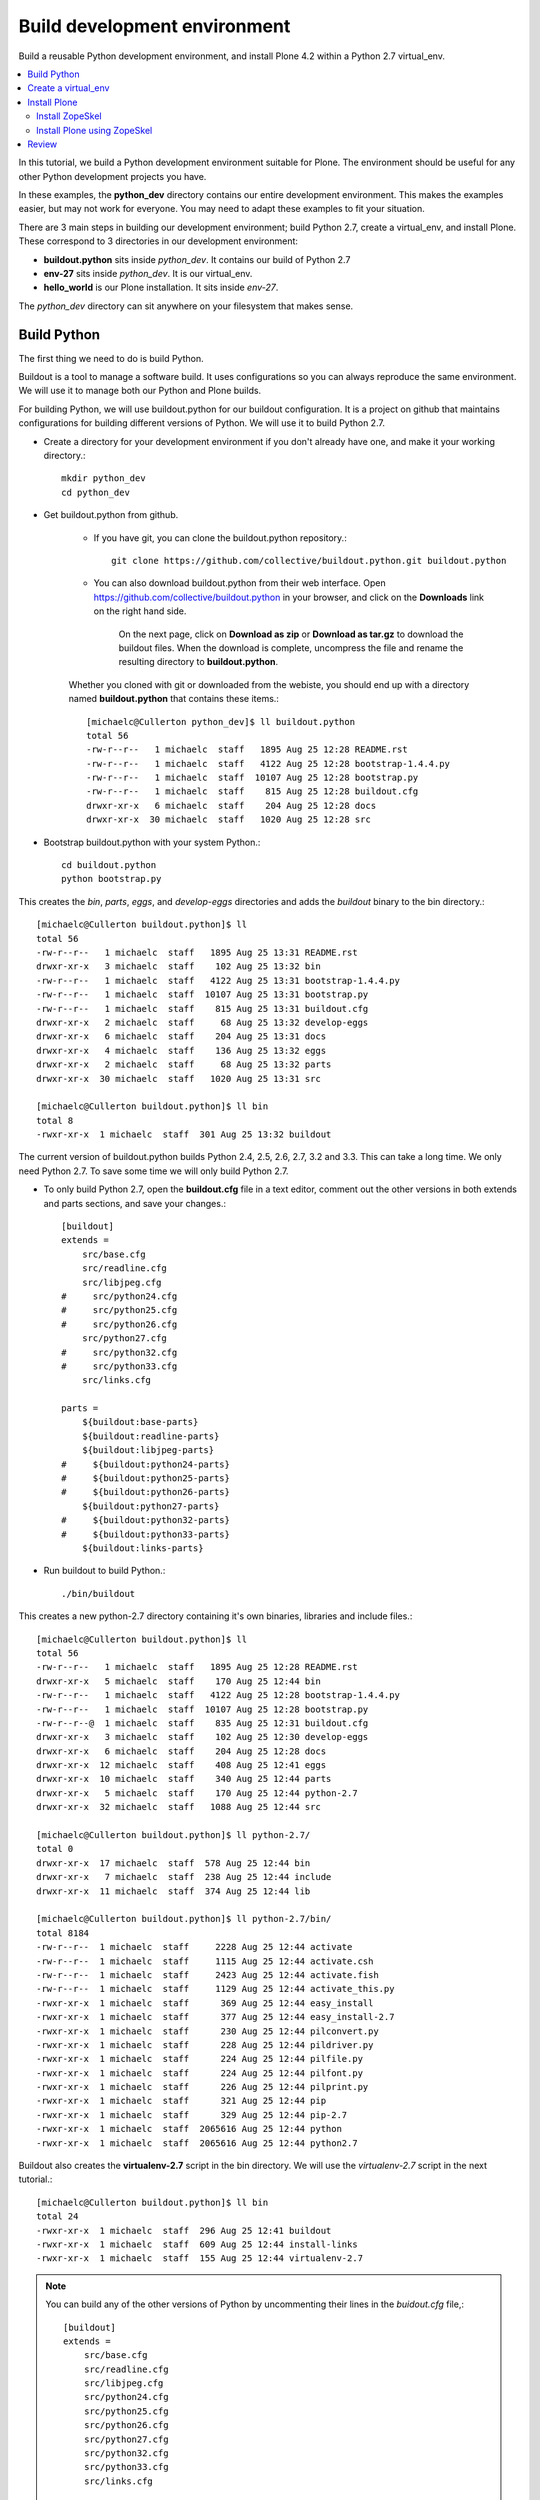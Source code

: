 ==============================
Build development environment
==============================

.. admonition:: Description

Build a reusable Python development environment, and install Plone 4.2 within a Python 2.7 virtual_env. 

.. contents :: :local:

In this tutorial, we build a Python development environment suitable for Plone. The environment should be useful for any other Python development projects you have.

In these examples, the **python_dev** directory contains our entire development environment. This makes the examples easier, but may not work for everyone. You may need to adapt these examples to fit your situation.

There are 3 main steps in building our development environment; build Python 2.7, create a virtual_env, and install Plone. These correspond to 3 directories in our development environment:

- **buildout.python** sits inside *python_dev*. It contains our build of Python 2.7
- **env-27** sits inside *python_dev*. It is our virtual_env. 
- **hello_world** is our Plone installation. It sits inside *env-27*.

The *python_dev* directory can sit anywhere on your filesystem that makes sense. 


-------------
Build Python
-------------

The first thing we need to do is build Python. 

Buildout is a tool to manage a software build. It uses configurations so you can always reproduce the same environment. We will use it to manage both our Python and Plone builds. 

For building Python, we will use buildout.python for our buildout configuration. It is a project on github that maintains configurations for building different versions of Python. We will use it to build Python 2.7.

- Create a directory for your development environment if you don't already have one, and make it your working directory.::

    mkdir python_dev
    cd python_dev

- Get buildout.python from github. 

    - If you have git, you can clone the buildout.python repository.::
    
        git clone https://github.com/collective/buildout.python.git buildout.python
    
    - You can also download buildout.python from their web interface. Open https://github.com/collective/buildout.python in your browser, and click on the **Downloads** link on the right hand side.
    
        .. image:: images/buildout.python-web.png
    
        On the next page, click on **Download as zip** or **Download as tar.gz** to download the buildout files. When the download is complete, uncompress the file and rename the resulting directory to **buildout.python**.
    
    Whether you cloned with git or downloaded from the webiste, you should end up with a directory named **buildout.python** that contains these items.::
    
        [michaelc@Cullerton python_dev]$ ll buildout.python
        total 56
        -rw-r--r--   1 michaelc  staff   1895 Aug 25 12:28 README.rst
        -rw-r--r--   1 michaelc  staff   4122 Aug 25 12:28 bootstrap-1.4.4.py
        -rw-r--r--   1 michaelc  staff  10107 Aug 25 12:28 bootstrap.py
        -rw-r--r--   1 michaelc  staff    815 Aug 25 12:28 buildout.cfg
        drwxr-xr-x   6 michaelc  staff    204 Aug 25 12:28 docs
        drwxr-xr-x  30 michaelc  staff   1020 Aug 25 12:28 src

    
- Bootstrap buildout.python with your system Python.:: 

    cd buildout.python
    python bootstrap.py
    
    
This creates the *bin*, *parts*, *eggs*, and *develop-eggs* directories and adds the *buildout* binary to the bin directory.::
    
    [michaelc@Cullerton buildout.python]$ ll
    total 56
    -rw-r--r--   1 michaelc  staff   1895 Aug 25 13:31 README.rst
    drwxr-xr-x   3 michaelc  staff    102 Aug 25 13:32 bin
    -rw-r--r--   1 michaelc  staff   4122 Aug 25 13:31 bootstrap-1.4.4.py
    -rw-r--r--   1 michaelc  staff  10107 Aug 25 13:31 bootstrap.py
    -rw-r--r--   1 michaelc  staff    815 Aug 25 13:31 buildout.cfg
    drwxr-xr-x   2 michaelc  staff     68 Aug 25 13:32 develop-eggs
    drwxr-xr-x   6 michaelc  staff    204 Aug 25 13:31 docs
    drwxr-xr-x   4 michaelc  staff    136 Aug 25 13:32 eggs
    drwxr-xr-x   2 michaelc  staff     68 Aug 25 13:32 parts
    drwxr-xr-x  30 michaelc  staff   1020 Aug 25 13:31 src

    [michaelc@Cullerton buildout.python]$ ll bin
    total 8
    -rwxr-xr-x  1 michaelc  staff  301 Aug 25 13:32 buildout
    
The current version of buildout.python builds Python 2.4, 2.5, 2.6, 2.7, 3.2 and 3.3. This can take a long time. We only need Python 2.7. To save some time we will only build Python 2.7. 

- To only build Python 2.7, open the **buildout.cfg** file in a text editor,  comment out the other versions in both extends and parts sections, and save your changes.::
    
    [buildout]
    extends =
        src/base.cfg
        src/readline.cfg
        src/libjpeg.cfg
    #     src/python24.cfg
    #     src/python25.cfg
    #     src/python26.cfg
        src/python27.cfg
    #     src/python32.cfg
    #     src/python33.cfg
        src/links.cfg
    
    parts =
        ${buildout:base-parts}
        ${buildout:readline-parts}
        ${buildout:libjpeg-parts}
    #     ${buildout:python24-parts}
    #     ${buildout:python25-parts}
    #     ${buildout:python26-parts}
        ${buildout:python27-parts}
    #     ${buildout:python32-parts}
    #     ${buildout:python33-parts}
        ${buildout:links-parts}
        
    
- Run buildout to build Python.::

    ./bin/buildout
        
This creates a new python-2.7 directory containing it's own binaries, libraries and include files.::
    
    
    [michaelc@Cullerton buildout.python]$ ll
    total 56
    -rw-r--r--   1 michaelc  staff   1895 Aug 25 12:28 README.rst
    drwxr-xr-x   5 michaelc  staff    170 Aug 25 12:44 bin
    -rw-r--r--   1 michaelc  staff   4122 Aug 25 12:28 bootstrap-1.4.4.py
    -rw-r--r--   1 michaelc  staff  10107 Aug 25 12:28 bootstrap.py
    -rw-r--r--@  1 michaelc  staff    835 Aug 25 12:31 buildout.cfg
    drwxr-xr-x   3 michaelc  staff    102 Aug 25 12:30 develop-eggs
    drwxr-xr-x   6 michaelc  staff    204 Aug 25 12:28 docs
    drwxr-xr-x  12 michaelc  staff    408 Aug 25 12:41 eggs
    drwxr-xr-x  10 michaelc  staff    340 Aug 25 12:44 parts
    drwxr-xr-x   5 michaelc  staff    170 Aug 25 12:44 python-2.7
    drwxr-xr-x  32 michaelc  staff   1088 Aug 25 12:44 src

    [michaelc@Cullerton buildout.python]$ ll python-2.7/
    total 0
    drwxr-xr-x  17 michaelc  staff  578 Aug 25 12:44 bin
    drwxr-xr-x   7 michaelc  staff  238 Aug 25 12:44 include
    drwxr-xr-x  11 michaelc  staff  374 Aug 25 12:44 lib

    [michaelc@Cullerton buildout.python]$ ll python-2.7/bin/
    total 8184
    -rw-r--r--  1 michaelc  staff     2228 Aug 25 12:44 activate
    -rw-r--r--  1 michaelc  staff     1115 Aug 25 12:44 activate.csh
    -rw-r--r--  1 michaelc  staff     2423 Aug 25 12:44 activate.fish
    -rw-r--r--  1 michaelc  staff     1129 Aug 25 12:44 activate_this.py
    -rwxr-xr-x  1 michaelc  staff      369 Aug 25 12:44 easy_install
    -rwxr-xr-x  1 michaelc  staff      377 Aug 25 12:44 easy_install-2.7
    -rwxr-xr-x  1 michaelc  staff      230 Aug 25 12:44 pilconvert.py
    -rwxr-xr-x  1 michaelc  staff      228 Aug 25 12:44 pildriver.py
    -rwxr-xr-x  1 michaelc  staff      224 Aug 25 12:44 pilfile.py
    -rwxr-xr-x  1 michaelc  staff      224 Aug 25 12:44 pilfont.py
    -rwxr-xr-x  1 michaelc  staff      226 Aug 25 12:44 pilprint.py
    -rwxr-xr-x  1 michaelc  staff      321 Aug 25 12:44 pip
    -rwxr-xr-x  1 michaelc  staff      329 Aug 25 12:44 pip-2.7
    -rwxr-xr-x  1 michaelc  staff  2065616 Aug 25 12:44 python
    -rwxr-xr-x  1 michaelc  staff  2065616 Aug 25 12:44 python2.7
    
    
Buildout also creates the **virtualenv-2.7** script in the bin directory. We will use the *virtualenv-2.7* script in the next tutorial.::

    [michaelc@Cullerton buildout.python]$ ll bin
    total 24
    -rwxr-xr-x  1 michaelc  staff  296 Aug 25 12:41 buildout
    -rwxr-xr-x  1 michaelc  staff  609 Aug 25 12:44 install-links
    -rwxr-xr-x  1 michaelc  staff  155 Aug 25 12:44 virtualenv-2.7


.. Note::

    You can build any of the other versions of Python by uncommenting their lines in the *buidout.cfg* file,::
    
        [buildout]
        extends =
            src/base.cfg
            src/readline.cfg
            src/libjpeg.cfg
            src/python24.cfg
            src/python25.cfg
            src/python26.cfg
            src/python27.cfg
            src/python32.cfg
            src/python33.cfg
            src/links.cfg
        
        parts =
            ${buildout:base-parts}
            ${buildout:readline-parts}
            ${buildout:libjpeg-parts}
            ${buildout:python24-parts}
            ${buildout:python25-parts}
            ${buildout:python26-parts}
            ${buildout:python27-parts}
            ${buildout:python32-parts}
            ${buildout:python33-parts}
            ${buildout:links-parts}
    
    and rerunning buildout.::

        ./bin/buildout
        
    It just takes a while.
        

.. Note::

    If you have trouble running buildout, you may need to run the bootstrap step above with the 1.4.4 version.::
    
        python bootstrap-1.4.4.py
        ./bin/buildout
    

--------------------
Create a virtual_env
--------------------

Now that we have a clean install of Python 2.7 we can move on to the second step in our process, creating the virtual_env.

- Use the virtualenv script from the Build Python section above, create our virtual_env directory.::

    # change your working directory to python_dev
    cd ..
    ./buildout.python/bin/virtualenv-2.7 env-27
        
This creates the env-27 directory.::

    [michaelc@Cullerton python_dev]$ ll
    total 0
    drwxr-xr-x  16 michaelc  staff  544 Aug 25 20:27 buildout.python
    drwxr-xr-x   5 michaelc  staff  170 Aug 25 20:39 env-27

The virtual_env has its own Python bin, include and lib directories.::

    [michaelc@Cullerton python_dev]$ ll env-27/
    total 0
    drwxr-xr-x  12 michaelc  staff  408 Aug 25 20:39 bin
    drwxr-xr-x   3 michaelc  staff  102 Aug 25 20:39 include
    drwxr-xr-x   3 michaelc  staff  102 Aug 25 20:39 lib

In the bin directory, the virtual_env has 2 copies of Python 2.7; **python** and **python2.7**. It also has easy_install and pip, to install Python packages.::
    
    [michaelc@Cullerton python_dev]$ ll env-27/bin/
    total 8144
    -rw-r--r--  1 michaelc  staff     2227 Aug 25 20:39 activate
    -rw-r--r--  1 michaelc  staff     1114 Aug 25 20:39 activate.csh
    -rw-r--r--  1 michaelc  staff     2422 Aug 25 20:39 activate.fish
    -rw-r--r--  1 michaelc  staff     1129 Aug 25 20:39 activate_this.py
    -rwxr-xr-x  1 michaelc  staff      368 Aug 25 20:39 easy_install
    -rwxr-xr-x  1 michaelc  staff      376 Aug 25 20:39 easy_install-2.7
    -rwxr-xr-x  1 michaelc  staff      320 Aug 25 20:39 pip
    -rwxr-xr-x  1 michaelc  staff      328 Aug 25 20:39 pip-2.7
    -rwxr-xr-x  1 michaelc  staff  2065616 Aug 25 20:39 python
    -rwxr-xr-x  1 michaelc  staff  2065616 Aug 25 20:39 python2.7
    
.. Note::
    
    The bin directory also has an **activate** script you can use to isolate your commands within your virtual_env. It modifies your $PATH so its first entry is the virtualenv's bin/ directory

.. Note::

    Now that we have our virtual_env, we won't use *buildout.python* again for these examples. However, you can return there later to create new virtual environments for other Python projects.::
    
        # from the **python_dev** directory
        ./buildout.python/bin/virtualenv-2.7 some_other_env-27
         
    You can also build the versions of Python that we skipped in the Build Python section above, and then use them to build new Python virtual_envs.::

         # from the **python_dev** directory
         ./buildout.python/bin/virtualenv-3.2 some_env-32

For more information about virtualenv, see the `virtualenv documentation <http://www.virtualenv.org/en/latest/index.html>`_ .


-------------
Install Plone
-------------

Now that we have a virtual_env, we can move on the to third step of our process; installing Plone. First, we need to install ZopeSkel.

Install ZopeSkel
-----------------

ZopeSkel simplifies the process of setting up Plone development. 

The Plone community is transitioning between ZopeSkel 2.21.2 and a major rewrite currently at 3.0b3. Currently, the Plone installers use version 2.21.2. (August 2012) For more information about ZopeSkel see the :doc:`Bootstrapping Plone add-on development </getstarted/paste>` section of this manual.

We will install ZopeSkel 2.21.2 in our virtual_env and and use it to install Plone. 
    
- Install ZopeSkel 2.21.2.::
    
    # change your working directory to the virtual_env
    cd env-27
    ./bin/easy_install -U ZopeSkel==2.21.2
    
This adds some files to the bin directory, including **zopeskel**.::

    [michaelc@Cullerton env-27]$ ll bin/
    total 8176
    -rw-r--r--  1 michaelc  staff     2227 Aug 25 20:39 activate
    -rw-r--r--  1 michaelc  staff     1114 Aug 25 20:39 activate.csh
    -rw-r--r--  1 michaelc  staff     2422 Aug 25 20:39 activate.fish
    -rw-r--r--  1 michaelc  staff     1129 Aug 25 20:39 activate_this.py
    -rwxr-xr-x  1 michaelc  staff      220 Aug 25 21:02 cheetah
    -rwxr-xr-x  1 michaelc  staff      236 Aug 25 21:02 cheetah-compile
    -rwxr-xr-x  1 michaelc  staff      368 Aug 25 20:39 easy_install
    -rwxr-xr-x  1 michaelc  staff      376 Aug 25 20:39 easy_install-2.7
    -rwxr-xr-x  1 michaelc  staff      356 Aug 25 21:02 paster
    -rwxr-xr-x  1 michaelc  staff      320 Aug 25 20:39 pip
    -rwxr-xr-x  1 michaelc  staff      328 Aug 25 20:39 pip-2.7
    -rwxr-xr-x  1 michaelc  staff  2065616 Aug 25 20:39 python
    -rwxr-xr-x  1 michaelc  staff  2065616 Aug 25 20:39 python2.7
    -rwxr-xr-x  1 michaelc  staff      354 Aug 25 21:02 zopeskel



Install Plone using ZopeSkel
-----------------------------

ZopeSkel uses templates to build structure for Python, Zope and Plone projects. Here, we use the **plone4_buildout** template to create a Plone 4 buildout in the **hello_world** directory.
    
- Create the Plone 4 buildout with zopeskel.::

    ./bin/zopeskel plone4_buildout hello_world
        
ZopeSkel displays some information and then asks what version of Plone we want to install. We want 4.2.::
    
        Plone Version (Plone version # to install) ['4.1']: 4.2            

The tutorial sometimes refers to the hello_world directory as the **buildout directory**. It contains the **buildout.cfg** file.::
    
    [michaelc@Cullerton env-27]$ ll
    total 0
    drwxr-xr-x  16 michaelc  staff  544 Aug 25 21:02 bin
    drwxr-xr-x   7 michaelc  staff  238 Aug 25 21:25 hello_world
    drwxr-xr-x   3 michaelc  staff  102 Aug 25 20:39 include
    drwxr-xr-x   3 michaelc  staff  102 Aug 25 20:39 lib    

    [michaelc@Cullerton env-27]$ ll hello_world/
    total 32
    -rw-r--r--  1 michaelc  staff  5773 Aug 25 21:25 README.txt
    -rw-r--r--  1 michaelc  staff  3784 Aug 25 21:25 bootstrap.py
    -rw-r--r--  1 michaelc  staff  2789 Aug 25 21:25 buildout.cfg
    drwxr-xr-x  3 michaelc  staff   102 Aug 25 21:25 src
    drwxr-xr-x  3 michaelc  staff   102 Aug 25 21:25 var
    
- Bootstrap the system with the Python included in our virtual_env.::

    # change your working directory to hello_world
    cd hello_world
    ../bin/python bootstrap.p
        
The bootstrap process creates some directories and adds a buildout script to the bin directory.:: 
    
    [michaelc@Cullerton hello_world]$ ll
    total 32
    -rw-r--r--  1 michaelc  staff  5773 Aug 25 21:25 README.txt
    drwxr-xr-x  3 michaelc  staff   102 Aug 25 21:31 bin
    -rw-r--r--  1 michaelc  staff  3784 Aug 25 21:25 bootstrap.py
    -rw-r--r--  1 michaelc  staff  2789 Aug 25 21:25 buildout.cfg
    drwxr-xr-x  2 michaelc  staff    68 Aug 25 21:31 develop-eggs
    drwxr-xr-x  3 michaelc  staff   102 Aug 25 21:31 parts
    drwxr-xr-x  3 michaelc  staff   102 Aug 25 21:25 src
    drwxr-xr-x  3 michaelc  staff   102 Aug 25 21:25 var

    [michaelc@Cullerton hello_world]$ ll bin
    total 8
    -rwxr-xr-x  1 michaelc  staff  331 Aug 25 21:31 buildout

- Run buildout to install Plone. This can take a while.::

    ./bin/buildout

Buildout uses **recipes** that tell it what to install. These recipes can specify the versions of modules they need. Buildout picks a version when one is not specified. It keeps track of these **picked versions** and displays them when it is finished. You can add these to the [versions] section of buildout.cfg to pin them. This gives you a known good set you can work from, allowing you to rerun buildout in the future or on a different machine, and know you have the same environment.::
    
    *************** PICKED VERSIONS ****************
    [versions]
    Cheetah = 2.2.1
    ZopeSkel = 3.0b3
    i18ndude = 3.2.2
    templer.buildout = 1.0b1
    templer.core = 1.0b4
    templer.localcommands = 1.0b2
    templer.plone = 1.0b1
    templer.plone.localcommands = 1.0b1
    templer.zope = 1.0b2
    zopeskel.dexterity = 1.4
    
    *************** /PICKED VERSIONS ***************

Notice that the Plone buildout installed ZopeSkel 3.0b3 for us. It is installed in the bin directory. We now have access to both versions of ZopeSkel; 2.21.2 in our virtual_env, and 3.0b3 in our Plone installation.::

    [michaelc@Cullerton hello_world]$ ll bin/
    total 136
    -rwxr-xr-x  1 michaelc  staff    331 Aug 25 21:31 buildout
    -rwxr-xr-x  1 michaelc  staff    375 Aug 25 21:35 develop
    -rwxr-xr-x  1 michaelc  staff   1495 Aug 25 21:36 i18ndude
    -rwxr-xr-x  1 michaelc  staff  15806 Aug 25 21:36 instance
    -rwxr-xr-x  1 michaelc  staff    999 Aug 25 21:36 paster
    -rwxr-xr-x  1 michaelc  staff  15818 Aug 25 21:36 test
    -rwxr-xr-x  1 michaelc  staff  16064 Aug 25 21:36 zopepy
    -rwxr-xr-x  1 michaelc  staff   1015 Aug 25 21:36 zopeskel

Also notice the script named **instance**. Use this script to start, stop and restart Plone.::
    
    ./bin/instance start
    ./bin/instance stop
    ./bin/instance restart

You can also start Plone in foreground mode. This prints log messages to your terminal which is nice during development.::
    
    ./bin/instance fg

You can always look at the event log directly. It should be located at *var/log/instance.log*. You can watch it using the tail command.:: 

    tail -f var/log/instance.log

You can access the Plone site in your browser at 

    *http://localhost:8080/* 

The first time you access the site, you will need to click on the *Create a new Plone site* button to perform some initialization.

    .. image:: images/createplonesite.png
    
You'll be presented with a form titled **Create a Plone site**. Keep the defaults for now, and click on the *Create Plone Site* button at the bottom. After a few moments, you should see the Home page of your site.

    .. image:: images/welcometoplone.png


-------
Review
-------

Before moving on, lets review what our directory structure lools like. Inside the *python_dev* directory we have *buildout.python* and *env-27*. 

Inside *env-27* we have the **hello_world** directory, our Plone installation. Called the **buildout_directory**, it has the **buildout.cfg** file, and a script in the bin directory named **instance** used to start and stop Plone.

.. image:: images/directory_structure_plone.png


.. Note::

    Now that we have our virtual_env, we won't use *buildout.python* again for these examples. However, you can return there later to create new virtual environments for other Python projects.::
    
         # from the **python_dev** directory
         ./buildout.python/bin/virtualenv-2.7 some_other_env-27
         
    You can also build the versions of Python that we skipped in the Build Python section above, and then use them to build new Python virtual_envs.::

         # from the **python_dev** directory
         ./buildout.python/bin/virtualenv-3.2 some_env-32
